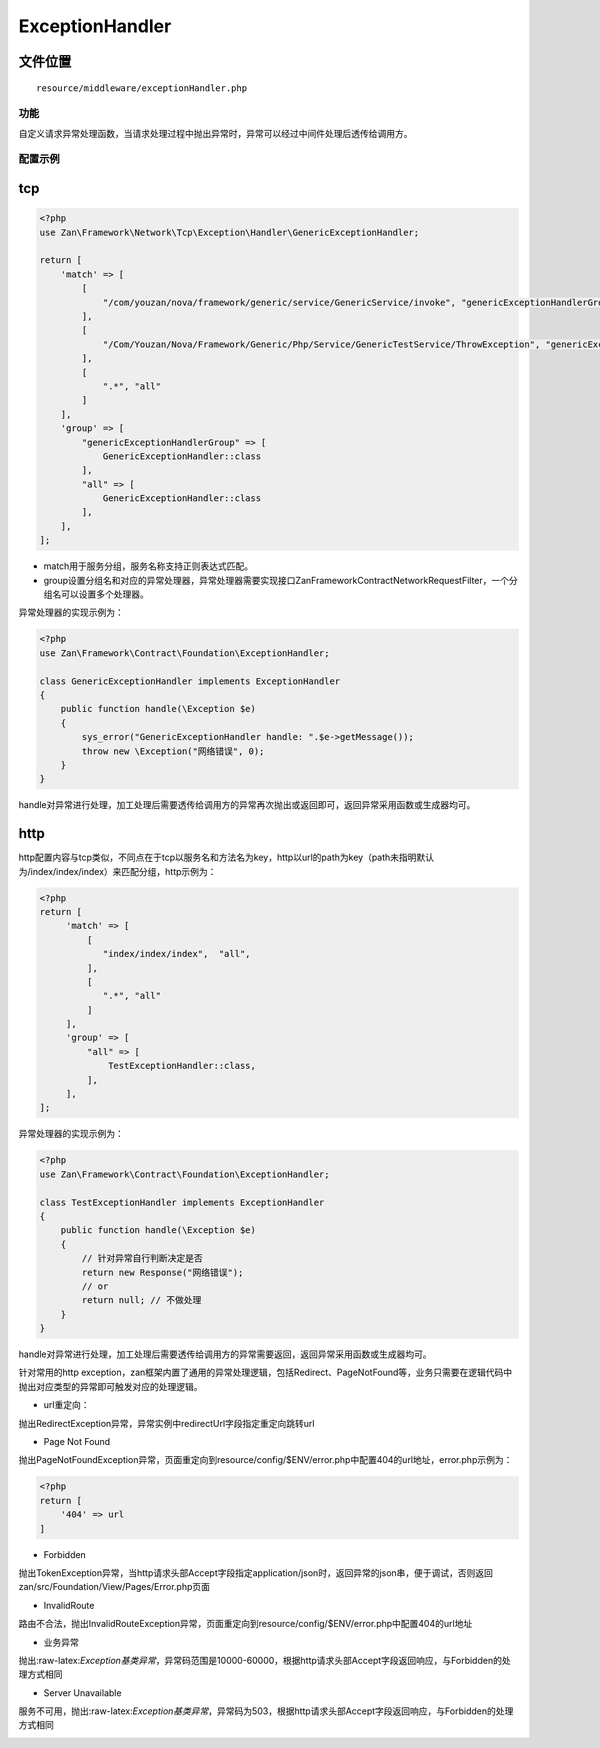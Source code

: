 ExceptionHandler
================

文件位置
~~~~~~~~

::

    resource/middleware/exceptionHandler.php

功能
----

自定义请求异常处理函数，当请求处理过程中抛出异常时，异常可以经过中间件处理后透传给调用方。

配置示例
--------

tcp
~~~

.. code:: php

    <?php
    use Zan\Framework\Network\Tcp\Exception\Handler\GenericExceptionHandler;

    return [
        'match' => [
            [
                "/com/youzan/nova/framework/generic/service/GenericService/invoke", "genericExceptionHandlerGroup",
            ],
            [
                "/Com/Youzan/Nova/Framework/Generic/Php/Service/GenericTestService/ThrowException", "genericExceptionHandlerGroup",
            ],
            [
                ".*", "all"
            ]
        ],
        'group' => [
            "genericExceptionHandlerGroup" => [
                GenericExceptionHandler::class
            ],
            "all" => [
                GenericExceptionHandler::class
            ],
        ],
    ];

-  match用于服务分组，服务名称支持正则表达式匹配。
-  group设置分组名和对应的异常处理器，异常处理器需要实现接口Zan\Framework\Contract\Network\RequestFilter，一个分组名可以设置多个处理器。

 异常处理器的实现示例为：

.. code:: php

    <?php
    use Zan\Framework\Contract\Foundation\ExceptionHandler;

    class GenericExceptionHandler implements ExceptionHandler
    {
        public function handle(\Exception $e)
        {
            sys_error("GenericExceptionHandler handle: ".$e->getMessage());
            throw new \Exception("网络错误", 0);
        }
    }

handle对异常进行处理，加工处理后需要透传给调用方的异常再次抛出或返回即可，返回异常采用函数或生成器均可。

http
~~~~

http配置内容与tcp类似，不同点在于tcp以服务名和方法名为key，http以url的path为key（path未指明默认为/index/index/index）来匹配分组，http示例为：

.. code:: php

    <?php
    return [
         'match' => [
             [
                "index/index/index",  "all",
             ],
             [
                ".*", "all"
             ]
         ],
         'group' => [
             "all" => [
                 TestExceptionHandler::class,
             ],
         ],
    ];

 异常处理器的实现示例为：

.. code:: php

    <?php
    use Zan\Framework\Contract\Foundation\ExceptionHandler;

    class TestExceptionHandler implements ExceptionHandler
    {
        public function handle(\Exception $e)
        {
            // 针对异常自行判断决定是否
            return new Response("网络错误");
            // or 
            return null; // 不做处理
        }
    }

handle对异常进行处理，加工处理后需要透传给调用方的异常需要返回，返回异常采用函数或生成器均可。

针对常用的http
exception，zan框架内置了通用的异常处理逻辑，包括Redirect、PageNotFound等，业务只需要在逻辑代码中抛出对应类型的异常即可触发对应的处理逻辑。

-  url重定向：

抛出RedirectException异常，异常实例中redirectUrl字段指定重定向跳转url

-  Page Not Found

抛出PageNotFoundException异常，页面重定向到resource/config/$ENV/error.php中配置404的url地址，error.php示例为：

.. code:: php

    <?php
    return [
        '404' => url
    ]

-   Forbidden

抛出TokenException异常，当http请求头部Accept字段指定application/json时，返回异常的json串，便于调试，否则返回zan/src/Foundation/View/Pages/Error.php页面

-  InvalidRoute

路由不合法，抛出InvalidRouteException异常，页面重定向到resource/config/$ENV/error.php中配置404的url地址

-   业务异常

 抛出:raw-latex:`\Exception基类异常`，异常码范围是10000-60000，根据http请求头部Accept字段返回响应，与Forbidden的处理方式相同

-  Server Unavailable

服务不可用， 抛出:raw-latex:`\Exception基类异常`，异常码为503，根据http请求头部Accept字段返回响应，与Forbidden的处理方式相同

 

  
